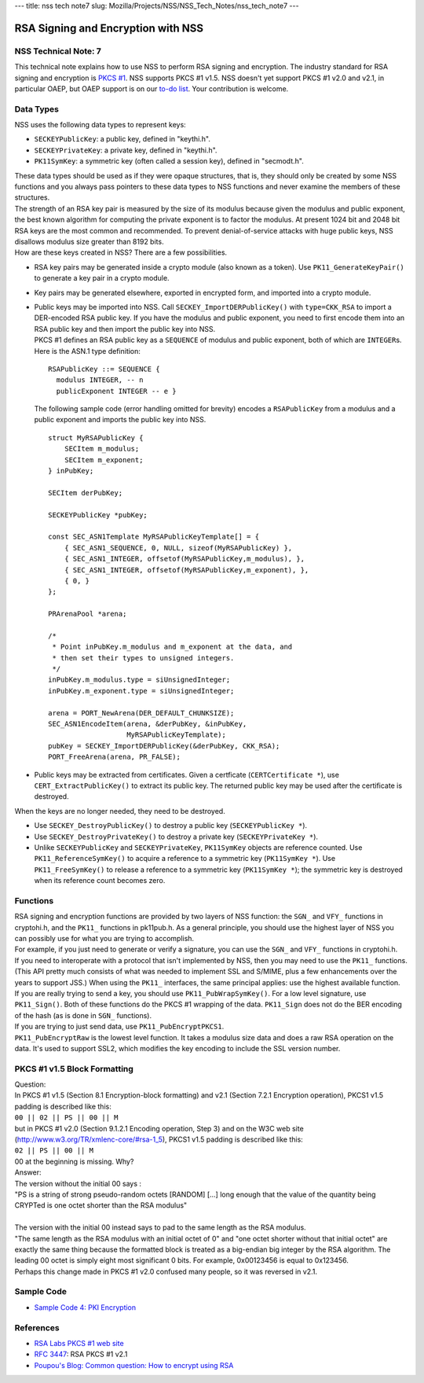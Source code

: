 --- title: nss tech note7 slug:
Mozilla/Projects/NSS/NSS_Tech_Notes/nss_tech_note7 ---

.. _RSA_Signing_and_Encryption_with_NSS:

RSA Signing and Encryption with NSS
-----------------------------------

.. _NSS_Technical_Note_7:

NSS Technical Note: 7
~~~~~~~~~~~~~~~~~~~~~

This technical note explains how to use NSS to perform RSA signing and
encryption. The industry standard for RSA signing and encryption is
`PKCS #1 <http://www.rsasecurity.com/rsalabs/node.asp?id=2125>`__. NSS
supports PKCS #1 v1.5. NSS doesn't yet support PKCS #1 v2.0 and v2.1, in
particular OAEP, but OAEP support is on our `to-do
list <https://bugzilla.mozilla.org/show_bug.cgi?id=158747>`__. Your
contribution is welcome.

.. _Data_Types:

Data Types
~~~~~~~~~~

NSS uses the following data types to represent keys:

-  ``SECKEYPublicKey``: a public key, defined in "keythi.h".
-  ``SECKEYPrivateKey``: a private key, defined in "keythi.h".
-  ``PK11SymKey``: a symmetric key (often called a session key), defined
   in "secmodt.h".

| These data types should be used as if they were opaque structures,
  that is, they should only be created by some NSS functions and you
  always pass pointers to these data types to NSS functions and never
  examine the members of these structures.
| The strength of an RSA key pair is measured by the size of its modulus
  because given the modulus and public exponent, the best known
  algorithm for computing the private exponent is to factor the modulus.
  At present 1024 bit and 2048 bit RSA keys are the most common and
  recommended. To prevent denial-of-service attacks with huge public
  keys, NSS disallows modulus size greater than 8192 bits.
| How are these keys created in NSS? There are a few possibilities.

-  RSA key pairs may be generated inside a crypto module (also known as
   a token). Use ``PK11_GenerateKeyPair()`` to generate a key pair in a
   crypto module.

-  Key pairs may be generated elsewhere, exported in encrypted form, and
   imported into a crypto module.

-  | Public keys may be imported into NSS. Call
     ``SECKEY_ImportDERPublicKey()`` with ``type=CKK_RSA`` to import a
     DER-encoded RSA public key. If you have the modulus and public
     exponent, you need to first encode them into an RSA public key and
     then import the public key into NSS.
   | PKCS #1 defines an RSA public key as a ``SEQUENCE`` of modulus and
     public exponent, both of which are ``INTEGER``\ s. Here is the
     ASN.1 type definition:

   ::

      RSAPublicKey ::= SEQUENCE {
        modulus INTEGER, -- n
        publicExponent INTEGER -- e }

   The following sample code (error handling omitted for brevity)
   encodes a ``RSAPublicKey`` from a modulus and a public exponent and
   imports the public key into NSS.

   ::

      struct MyRSAPublicKey {
          SECItem m_modulus;
          SECItem m_exponent;
      } inPubKey;

      SECItem derPubKey;

      SECKEYPublicKey *pubKey;

      const SEC_ASN1Template MyRSAPublicKeyTemplate[] = {
          { SEC_ASN1_SEQUENCE, 0, NULL, sizeof(MyRSAPublicKey) },
          { SEC_ASN1_INTEGER, offsetof(MyRSAPublicKey,m_modulus), },
          { SEC_ASN1_INTEGER, offsetof(MyRSAPublicKey,m_exponent), },
          { 0, }
      };

      PRArenaPool *arena;

      /*
       * Point inPubKey.m_modulus and m_exponent at the data, and
       * then set their types to unsigned integers.
       */
      inPubKey.m_modulus.type = siUnsignedInteger;
      inPubKey.m_exponent.type = siUnsignedInteger;

      arena = PORT_NewArena(DER_DEFAULT_CHUNKSIZE);
      SEC_ASN1EncodeItem(arena, &derPubKey, &inPubKey,
                         MyRSAPublicKeyTemplate);
      pubKey = SECKEY_ImportDERPublicKey(&derPubKey, CKK_RSA);
      PORT_FreeArena(arena, PR_FALSE);

-  Public keys may be extracted from certificates. Given a certficate
   (``CERTCertificate *``), use ``CERT_ExtractPublicKey()`` to extract
   its public key. The returned public key may be used after the
   certificate is destroyed.

When the keys are no longer needed, they need to be destroyed.

-  Use ``SECKEY_DestroyPublicKey()`` to destroy a public key
   (``SECKEYPublicKey *``).
-  Use ``SECKEY_DestroyPrivateKey()`` to destroy a private key
   (``SECKEYPrivateKey *``).
-  Unlike ``SECKEYPublicKey`` and ``SECKEYPrivateKey``, ``PK11SymKey``
   objects are reference counted. Use ``PK11_ReferenceSymKey()`` to
   acquire a reference to a symmetric key (``PK11SymKey *``). Use
   ``PK11_FreeSymKey()`` to release a reference to a symmetric key
   (``PK11SymKey *``); the symmetric key is destroyed when its reference
   count becomes zero.

.. _Functions:

Functions
~~~~~~~~~

| RSA signing and encryption functions are provided by two layers of NSS
  function: the ``SGN_`` and ``VFY_`` functions in cryptohi.h, and the
  ``PK11_`` functions in pk11pub.h. As a general principle, you should
  use the highest layer of NSS you can possibly use for what you are
  trying to accomplish.
| For example, if you just need to generate or verify a signature, you
  can use the ``SGN_`` and ``VFY_`` functions in cryptohi.h.
| If you need to interoperate with a protocol that isn't implemented by
  NSS, then you may need to use the ``PK11_`` functions. (This API
  pretty much consists of what was needed to implement SSL and S/MIME,
  plus a few enhancements over the years to support JSS.) When using the
  ``PK11_`` interfaces, the same principal applies: use the highest
  available function.
| If you are really trying to send a key, you should use
  ``PK11_PubWrapSymKey()``. For a low level signature, use
  ``PK11_Sign()``. Both of these functions do the PKCS #1 wrapping of
  the data. ``PK11_Sign`` does not do the BER encoding of the hash (as
  is done in ``SGN_`` functions).
| If you are trying to just send data, use ``PK11_PubEncryptPKCS1``.
| ``PK11_PubEncryptRaw`` is the lowest level function. It takes a
  modulus size data and does a raw RSA operation on the data. It's used
  to support SSL2, which modifies the key encoding to include the SSL
  version number.

.. _PKCS_1_v1.5_Block_Formatting:

PKCS #1 v1.5 Block Formatting
~~~~~~~~~~~~~~~~~~~~~~~~~~~~~

| Question:
| In PKCS #1 v1.5 (Section 8.1 Encryption-block formatting) and v2.1
  (Section 7.2.1 Encryption operation), PKCS1 v1.5 padding is described
  like this:
| ``00 || 02 || PS || 00 || M``
| but in PKCS #1 v2.0 (Section 9.1.2.1 Encoding operation, Step 3) and
  on the W3C web site (http://www.w3.org/TR/xmlenc-core/#rsa-1_5), PKCS1
  v1.5 padding is described like this:
| ``02 || PS || 00 || M``
| 00 at the beginning is missing. Why?
| Answer:
| The version without the initial 00 says :

.. container::

   "PS is a string of strong pseudo-random octets [RANDOM] [...] long
   enough that the value of the quantity being CRYPTed is one octet
   shorter than the RSA modulus"

| 
| The version with the initial 00 instead says to pad to the same length
  as the RSA modulus.
| "The same length as the RSA modulus with an initial octet of 0" and
  "one octet shorter without that initial octet" are exactly the same
  thing because the formatted block is treated as a big-endian big
  integer by the RSA algorithm. The leading 00 octet is simply eight
  most significant 0 bits. For example, 0x00123456 is equal to 0x123456.
| Perhaps this change made in PKCS #1 v2.0 confused many people, so it
  was reversed in v2.1.

.. _Sample_Code:

Sample Code
~~~~~~~~~~~

-  `Sample Code 4: PKI
   Encryption </en-US/docs/Mozilla/Projects/NSS/NSS_Sample_Code/NSS_Sample_Code_sample4>`__

.. _References:

References
~~~~~~~~~~

-  `RSA Labs PKCS #1 web
   site <http://www.rsasecurity.com/rsalabs/node.asp?id=2125>`__
-  `RFC 3447 <http://www.ietf.org/rfc/rfc3447.txt>`__: RSA PKCS #1 v2.1
-  `Poupou's Blog: Common question: How to encrypt using
   RSA <http://www.dotnet247.com/247reference/a.aspx?u=http://pages.infinit.net/ctech/20031101-0151.html>`__
